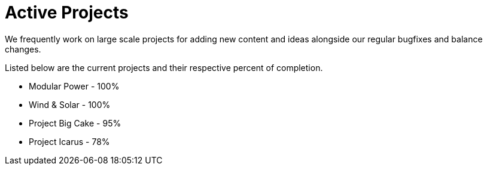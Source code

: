 = Active Projects

We frequently work on large scale projects for adding new content and ideas alongside our regular bugfixes and balance changes.

Listed below are the current projects and their respective percent of completion.

* Modular Power - 100%
* Wind & Solar - 100%
* Project Big Cake - 95%
* Project Icarus - 78%
